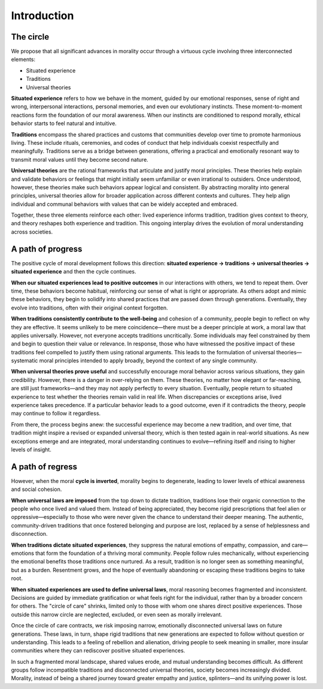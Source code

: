 ##############
 Introduction
##############

************
 The circle
************

We propose that all significant advances in morality occur through a
virtuous cycle involving three interconnected elements:

-  Situated experience
-  Traditions
-  Universal theories

**Situated experience** refers to how we behave in the moment, guided by
our emotional responses, sense of right and wrong, interpersonal
interactions, personal memories, and even our evolutionary instincts.
These moment-to-moment reactions form the foundation of our moral
awareness. When our instincts are conditioned to respond morally,
ethical behavior starts to feel natural and intuitive.

**Traditions** encompass the shared practices and customs that
communities develop over time to promote harmonious living. These
include rituals, ceremonies, and codes of conduct that help individuals
coexist respectfully and meaningfully. Traditions serve as a bridge
between generations, offering a practical and emotionally resonant way
to transmit moral values until they become second nature.

**Universal theories** are the rational frameworks that articulate and
justify moral principles. These theories help explain and validate
behaviors or feelings that might initially seem unfamiliar or even
irrational to outsiders. Once understood, however, these theories make
such behaviors appear logical and consistent. By abstracting morality
into general principles, universal theories allow for broader
application across different contexts and cultures. They help align
individual and communal behaviors with values that can be widely
accepted and embraced.

Together, these three elements reinforce each other: lived experience
informs tradition, tradition gives context to theory, and theory
reshapes both experience and tradition. This ongoing interplay drives
the evolution of moral understanding across societies.

********************
 A path of progress
********************

The positive cycle of moral development follows this direction:
**situated experience → traditions → universal theories → situated
experience** and then the cycle continues.

**When our situated experiences lead to positive outcomes** in our
interactions with others, we tend to repeat them. Over time, these
behaviors become habitual, reinforcing our sense of what is right or
appropriate. As others adopt and mimic these behaviors, they begin to
solidify into shared practices that are passed down through generations.
Eventually, they evolve into traditions, often with their original
context forgotten.

**When traditions consistently contribute to the well-being** and
cohesion of a community, people begin to reflect on why they are
effective. It seems unlikely to be mere coincidence—there must be a
deeper principle at work, a moral law that applies universally. However,
not everyone accepts traditions uncritically. Some individuals may feel
constrained by them and begin to question their value or relevance. In
response, those who have witnessed the positive impact of these
traditions feel compelled to justify them using rational arguments. This
leads to the formulation of universal theories—systematic moral
principles intended to apply broadly, beyond the context of any single
community.

**When universal theories prove useful** and successfully encourage
moral behavior across various situations, they gain credibility.
However, there is a danger in over-relying on them. These theories, no
matter how elegant or far-reaching, are still just frameworks—and they
may not apply perfectly to every situation. Eventually, people return to
situated experience to test whether the theories remain valid in real
life. When discrepancies or exceptions arise, lived experience takes
precedence. If a particular behavior leads to a good outcome, even if it
contradicts the theory, people may continue to follow it regardless.

From there, the process begins anew: the successful experience may
become a new tradition, and over time, that tradition might inspire a
revised or expanded universal theory, which is then tested again in
real-world situations. As new exceptions emerge and are integrated,
moral understanding continues to evolve—refining itself and rising to
higher levels of insight.

*******************
 A path of regress
*******************

However, when the moral **cycle is inverted**, morality begins to
degenerate, leading to lower levels of ethical awareness and social
cohesion.

**When universal laws are imposed** from the top down to dictate
tradition, traditions lose their organic connection to the people who
once lived and valued them. Instead of being appreciated, they become
rigid prescriptions that feel alien or oppressive—especially to those
who were never given the chance to understand their deeper meaning. The
authentic, community-driven traditions that once fostered belonging and
purpose are lost, replaced by a sense of helplessness and disconnection.

**When traditions dictate situated experiences**, they suppress the
natural emotions of empathy, compassion, and care—emotions that form the
foundation of a thriving moral community. People follow rules
mechanically, without experiencing the emotional benefits those
traditions once nurtured. As a result, tradition is no longer seen as
something meaningful, but as a burden. Resentment grows, and the hope of
eventually abandoning or escaping these traditions begins to take root.

**When situated experiences are used to define universal laws**, moral
reasoning becomes fragmented and inconsistent. Decisions are guided by
immediate gratification or what feels right for the individual, rather
than by a broader concern for others. The "circle of care" shrinks,
limited only to those with whom one shares direct positive experiences.
Those outside this narrow circle are neglected, excluded, or even seen
as morally irrelevant.

Once the circle of care contracts, we risk imposing narrow, emotionally
disconnected universal laws on future generations. These laws, in turn,
shape rigid traditions that new generations are expected to follow
without question or understanding. This leads to a feeling of rebellion
and alienation, driving people to seek meaning in smaller, more insular
communities where they can rediscover positive situated experiences.

In such a fragmented moral landscape, shared values erode, and mutual
understanding becomes difficult. As different groups follow incompatible
traditions and disconnected universal theories, society becomes
increasingly divided. Morality, instead of being a shared journey toward
greater empathy and justice, splinters—and its unifying power is lost.

